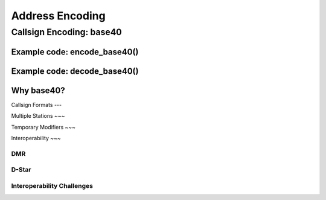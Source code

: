 Address Encoding
================

Callsign Encoding: base40
-------------------------

Example code: encode_base40()
~~~~~~~~~~~~~~~~~~~~~~~~~~~~~

Example code: decode_base40()
~~~~~~~~~~~~~~~~~~~~~~~~~~~~~

Why base40?
~~~~~~~~~~~

Callsign Formats
---

Multiple Stations
~~~

Temporary Modifiers
~~~

Interoperability
~~~

DMR
+++

D-Star
++++++

Interoperability Challenges
+++++++++++++++++++++++++++
